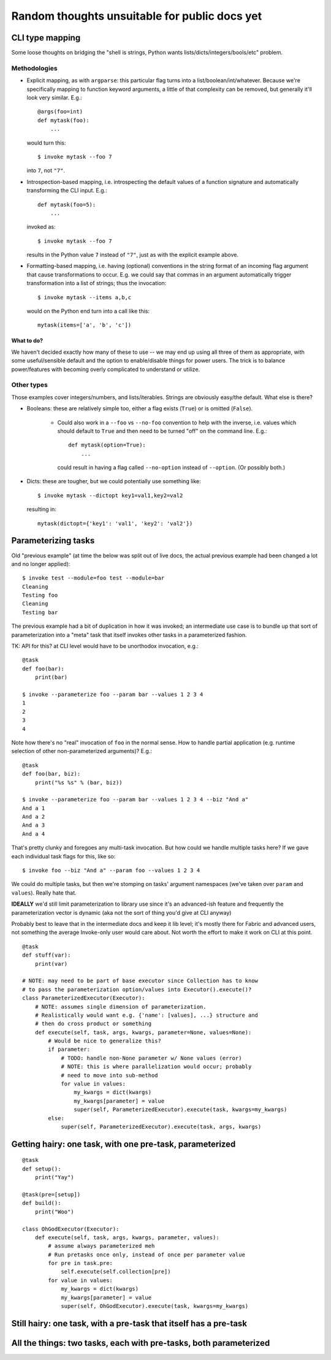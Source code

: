 ==============================================
Random thoughts unsuitable for public docs yet
==============================================

CLI type mapping
================

Some loose thoughts on bridging the "shell is strings, Python wants
lists/dicts/integers/bools/etc" problem.

Methodologies
-------------

* Explicit mapping, as with ``argparse``: this particular flag turns into a
  list/boolean/int/whatever. Because we're specifically mapping to function
  keyword arguments, a little of that complexity can be removed, but generally
  it'll look very similar. E.g.::

    @args(foo=int)
    def mytask(foo):
        ...

  would turn this::

    $ invoke mytask --foo 7

  into ``7``, not ``"7"``.
* Introspection-based mapping, i.e. introspecting the default values of a
  function signature and automatically transforming the CLI input. E.g.::

    def mytask(foo=5):
        ...

  invoked as::

    $ invoke mytask --foo 7

  results in the Python value ``7`` instead of ``"7"``, just as with the
  explicit example above.
* Formatting-based mapping, i.e. having (optional) conventions in the string
  format of an incoming flag argument that cause transformations to occur.
  E.g. we could say that commas in an argument automatically trigger
  transformation into a list of strings; thus the invocation::

    $ invoke mytask --items a,b,c

  would on the Python end turn into a call like this::

    mytask(items=['a', 'b', 'c'])

What to do?
~~~~~~~~~~~

We haven't decided exactly how many of these to use -- we may end up using all
three of them as appropriate, with some useful/sensible default and the option
to enable/disable things for power users. The trick is to balance
power/features with becoming overly complicated to understand or utilize.

Other types
-----------

Those examples cover integers/numbers, and lists/iterables. Strings are
obviously easy/the default. What else is there?

* Booleans: these are relatively simple too, either a flag exists (``True``) or
  is omitted (``False``).
  
    * Could also work in a ``--foo`` vs ``--no-foo`` convention to help with
      the inverse, i.e. values which should default to ``True`` and then need
      to be turned "off" on the command line. E.g.::

        def mytask(option=True):
            ...

      could result in having a flag called ``--no-option`` instead of
      ``--option``. (Or possibly both.)

* Dicts: these are tougher, but we could potentially use something like::

    $ invoke mytask --dictopt key1=val1,key2=val2

  resulting in::

    mytask(dictopt={'key1': 'val1', 'key2': 'val2'})


Parameterizing tasks
====================

Old "previous example" (at time the below was split out of live docs, the
actual previous example had been changed a lot and no longer applied)::

    $ invoke test --module=foo test --module=bar
    Cleaning
    Testing foo
    Cleaning
    Testing bar

The previous example had a bit of duplication in how it was invoked; an
intermediate use case is to bundle up that sort of parameterization into a
"meta" task that itself invokes other tasks in a parameterized fashion.

TK: API for this? at CLI level would have to be unorthodox invocation, e.g.::

    @task
    def foo(bar):
        print(bar)

    $ invoke --parameterize foo --param bar --values 1 2 3 4
    1
    2
    3
    4

Note how there's no "real" invocation of ``foo`` in the normal sense. How to
handle partial application (e.g. runtime selection of other non-parameterized
arguments)? E.g.::

    @task
    def foo(bar, biz):
        print("%s %s" % (bar, biz))

    $ invoke --parameterize foo --param bar --values 1 2 3 4 --biz "And a"
    And a 1
    And a 2
    And a 3
    And a 4

That's pretty clunky and foregoes any multi-task invocation. But how could we
handle multiple tasks here? If we gave each individual task flags for this,
like so::

    $ invoke foo --biz "And a" --param foo --values 1 2 3 4

We could do multiple tasks, but then we're stomping on tasks' argument
namespaces (we've taken over ``param`` and ``values``). Really hate that.

**IDEALLY** we'd still limit parameterization to library use since it's an
advanced-ish feature and frequently the parameterization vector is dynamic (aka
not the sort of thing you'd give at CLI anyway)

Probably best to leave that in the intermediate docs and keep it lib level;
it's mostly there for Fabric and advanced users, not something the average
Invoke-only user would care about. Not worth the effort to make it work on CLI
at this point.

::

    @task
    def stuff(var):
        print(var)

    # NOTE: may need to be part of base executor since Collection has to know
    # to pass the parameterization option/values into Executor().execute()?
    class ParameterizedExecutor(Executor):
        # NOTE: assumes single dimension of parameterization.
        # Realistically would want e.g. {'name': [values], ...} structure and
        # then do cross product or something
        def execute(self, task, args, kwargs, parameter=None, values=None):
            # Would be nice to generalize this?
            if parameter:
                # TODO: handle non-None parameter w/ None values (error)
                # NOTE: this is where parallelization would occur; probably
                # need to move into sub-method
                for value in values:
                    my_kwargs = dict(kwargs)
                    my_kwargs[parameter] = value
                    super(self, ParameterizedExecutor).execute(task, kwargs=my_kwargs)
            else:
                super(self, ParameterizedExecutor).execute(task, args, kwargs)


Getting hairy: one task, with one pre-task, parameterized
=========================================================

::

    @task
    def setup():
        print("Yay")

    @task(pre=[setup])
    def build():
        print("Woo")

    class OhGodExecutor(Executor):
        def execute(self, task, args, kwargs, parameter, values):
            # assume always parameterized meh
            # Run pretasks once only, instead of once per parameter value
            for pre in task.pre:
                self.execute(self.collection[pre])
            for value in values:
                my_kwargs = dict(kwargs)
                my_kwargs[parameter] = value
                super(self, OhGodExecutor).execute(task, kwargs=my_kwargs)


Still hairy: one task, with a pre-task that itself has a pre-task
=================================================================

All the things: two tasks, each with pre-tasks, both parameterized
==================================================================
